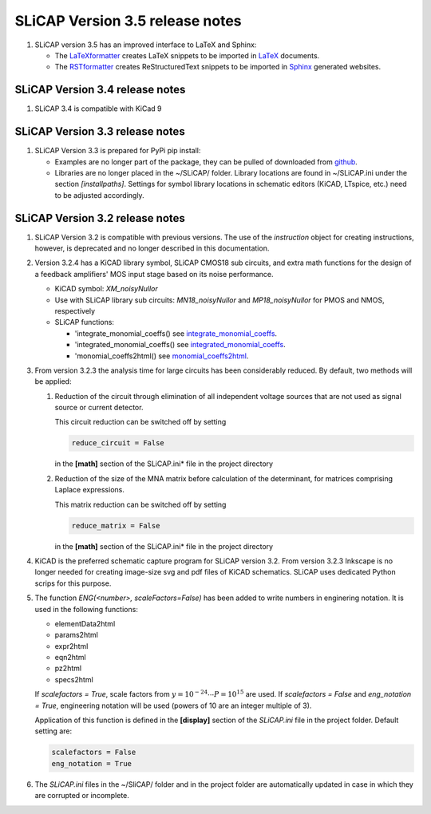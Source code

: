 ================================
SLiCAP Version 3.5 release notes
================================

.. image:: /img/colorCode.svg

#. SLiCAP version 3.5 has an improved interface to LaTeX and Sphinx:

   - The `LaTeXformatter <../reference/SLiCAPlatex.html#SLiCAP.SLiCAPlatex.LaTeXformatter>`__ creates LaTeX snippets to be imported in `LaTeX <https://www.latex-project.org/>`_ documents.
   - The `RSTformatter <../reference/SLiCAPrst.html#SLiCAP.SLiCAPrst.RSTformatter>`__ creates ReStructuredText snippets to be imported in `Sphinx <https://www.sphinx-doc.org/en/master/>`_ generated websites.

SLiCAP Version 3.4 release notes
================================

#. SLiCAP 3.4 is compatible with KiCad 9

SLiCAP Version 3.3 release notes
================================

#. SLiCAP Version 3.3 is prepared for PyPi pip install:

   - Examples are no longer part of the package, they can be pulled of downloaded from `github <https://github.com/SLiCAP/SLiCAPexamples>`_.
   - Libraries are no longer placed in the ~/SLiCAP/ folder. Library locations are found in ~/SLiCAP.ini under the section `[installpaths]`. Settings for symbol library locations in schematic editors (KiCAD, LTspice, etc.) need to be adjusted accordingly.

SLiCAP Version 3.2 release notes
================================

#. SLiCAP Version 3.2 is compatible with previous versions. The use of the *instruction* object for creating instructions, however, is deprecated and no longer described in this documentation.

#. Version 3.2.4 has a KiCAD library symbol, SLiCAP CMOS18 sub circuits, and extra math functions for the design of a feedback amplifiers' MOS input stage based on its noise performance.

   - KiCAD symbol: *XM_noisyNullor*
   - Use with SLiCAP library sub circuits: *MN18_noisyNullor* and *MP18_noisyNullor* for PMOS and NMOS, respectively
   - SLiCAP functions:

     - 'integrate_monomial_coeffs() see `integrate_monomial_coeffs <../reference/SLiCAPmath.html#SLiCAP.SLiCAPmath.integrate_monomial_coeffs>`__.
     - 'integrated_monomial_coeffs() see `integrated_monomial_coeffs <../reference/SLiCAPmath.html#SLiCAP.SLiCAPmath.integrated_monomial_coeffs>`__.
     - 'monomial_coeffs2html() see `monomial_coeffs2html <../reference/SLiCAPhtml.html#SLiCAP.SLiCAPhtml.monomial_coeffs2html>`__.

#. From version 3.2.3 the analysis time for large circuits has been considerably reduced. By default, two methods will be applied:

   #. Reduction of the circuit through elimination of all independent voltage sources that are not used as signal source or current detector.
   
      This circuit reduction can be switched off by setting 
      
      .. code::
      
          reduce_circuit = False
          
      in the **[math]** section of the SLiCAP.ini* file in the project directory
      
   #. Reduction of the size of the MNA matrix before calculation of the determinant, for matrices comprising Laplace expressions.
   
      This matrix reduction can be switched off by setting 
      
      .. code::
      
          reduce_matrix = False
          
      in the **[math]** section of the SLiCAP.ini* file in the project directory

#. KiCAD is the preferred schematic capture program for SLiCAP version 3.2. From version 3.2.3 Inkscape is no longer needed for creating image-size svg and pdf files of KiCAD schematics. SLiCAP uses dedicated Python scrips for this purpose.

#. The function *ENG(<number>, scaleFactors=False)* has been added to write numbers in enginering notation. It is used in the following functions:

   - elementData2html
   - params2html
   - expr2html
   - eqn2html
   - pz2html
   - specs2html
          
   If *scalefactors = True*, scale factors from :math:`y=10^{-24}\cdots P=10^{15}` are used. If *scalefactors = False* and *eng_notation = True*, engineering notation will be used (powers of 10 are an integer multiple of 3).
    
   Application of this function is defined in the **[display]** section of the *SLiCAP.ini* file in the project folder. Default setting are:
   
   .. code::
 
       scalefactors = False
       eng_notation = True

#. The *SLiCAP.ini* files in the ~/SliCAP/ folder and in the project folder are automatically updated in case in which they are corrupted or incomplete.


